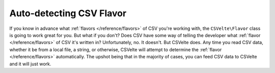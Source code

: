 #########################
Auto-detecting CSV Flavor
#########################

If you know in advance what :ref:`flavors </reference/flavors>` of CSV you're working with, the ``CSVelte\Flavor`` class is going to work great for you. But what if you don't? Does CSV have some way of telling the developer what :ref:`flavor </reference/flavors>` of CSV it's written in? Unfortunately, no. It doesn't. But CSVelte does. Any time you read CSV data, whether it be from a local file, a string, or otherwise, CSVelte will attempt to determine the :ref:`flavor </reference/flavors>` automatically. The upshot being that in the majority of cases, you can feed CSV data to CSVelte and it will just work. 
